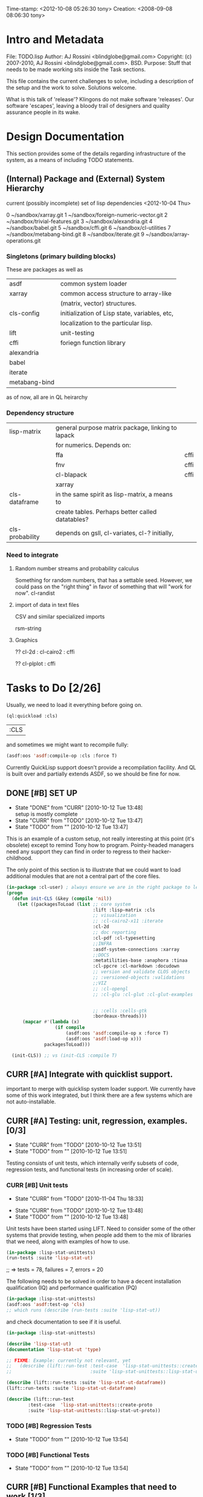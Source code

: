 #+TODO: TODO CURR | DONE
#+TODO: CANCELED


Time-stamp: <2012-10-08 05:26:30 tony>
Creation:   <2008-09-08 08:06:30 tony>

* Intro and Metadata

File:       TODO.lisp
Author:     AJ Rossini <blindglobe@gmail.com>
Copyright:  (c) 2007-2010, AJ Rossini <blindglobe@gmail.com>.  BSD.
Purpose:    Stuff that needs to be made working sits inside the
            Task sections.

            This file contains the current challenges to solve,
            including a description of the setup and the work to
            solve.  Solutions welcome.

What is this talk of 'release'? Klingons do not make software
'releases'.  Our software 'escapes', leaving a bloody trail of
designers and quality assurance people in its wake.

* Design Documentation

This section provides some of the details regarding infrastructure of
the system, as a means of including TODO statements.

** (Internal) Package and (External) System Hierarchy

current (possibly incomplete) set of lisp dependencies <2012-10-04 Thu>

 0  ~/sandbox/xarray.git
 1  ~/sandbox/foreign-numeric-vector.git
 2  ~/sandbox/trivial-features.git
 3  ~/sandbox/alexandria.git
 4  ~/sandbox/babel.git
 5  ~/sandbox/cffi.git
 6  ~/sandbox/cl-utilities
 7  ~/sandbox/metabang-bind.git
 8  ~/sandbox/iterate.git
 9  ~/sandbox/array-operations.git


*** Singletons (primary building blocks)
    
    These are packages as well as 

    | asdf          | common system loader                          |
    | xarray        | common access structure to array-like         |
    |               | (matrix, vector) structures.                  |
    | cls-config    | initialization of Lisp state, variables, etc, |
    |               | localization to the particular lisp.          |
    | lift          | unit-testing                                  |
    | cffi          | foriegn function library                      |
    | alexandria    |                                               |
    | babel         |                                               |
    | iterate       |                                               |
    | metabang-bind |                                               |

    as of now, all are in QL heirarchy

*** Dependency structure

    | lisp-matrix     | general purpose matrix package, linking to lapack |      |
    |                 | for numerics. Depends on:                         |      |
    |                 | ffa                                               | cffi |
    |                 | fnv                                               | cffi |
    |                 | cl-blapack                                        | cffi |
    |                 | xarray                                            |      |
    | cls-dataframe   | in the same spirit as lisp-matrix, a means to     |      |
    |                 | create tables.  Perhaps better called datatables? |      |
    | cls-probability | depends on gsll, cl-variates, cl-? initially,     |      |

*** Need to integrate

**** Random number streams and probability calculus


     Something for random numbers, that has a settable seed.  However,
     we could pass on the "right thing" in favor of something that
     will "work for now".  
     cl-randist

**** import of data in text files

     CSV and similar specialized imports

     rsm-string

**** Graphics

     ?? cl-2d  : 
       	       cl-cairo2 : cffi

     ?? cl-plplot : cffi


* Tasks to Do [2/26]

  Usually, we need to load it everything before going on.

#+name: loadit
#+begin_src lisp
  (ql:quickload :cls)
#+end_src

#+RESULTS: loadit
| :CLS |

  and sometimes we might want to recompile fully:

#+name: recompile-it-all
#+begin_src lisp
  (asdf:oos 'asdf:compile-op :cls :force T)
#+end_src

  Currently QuickLisp support doesn't provide a recompilation
  facility.  And QL is built over and partially extends ASDF, so we
  should be fine for now. 

** DONE [#B] SET UP
   - State "DONE"       from "CURR"       [2010-10-12 Tue 13:48] \\
     setup is mostly complete
   - State "CURR"       from "TODO"       [2010-10-12 Tue 13:47]
   - State "TODO"       from ""           [2010-10-12 Tue 13:47]

   This is an example of a custom setup, not really interesting at
   this point (it's obsolete) except to remind Tony how to program.
   Pointy-headed managers need any support they can find in order to
   regress to their hacker-childhood.

   The only point of this section is to illustrate that we could want
   to load additional modules that are not a central part of the core
   files.

#+name: CustomLoader
#+begin_src lisp :tangle "examples/CustomLoader.lisp
  (in-package :cl-user) ; always ensure we are in the right package to leave droppings and access functionality
  (progn 
    (defun init-CLS (&key (compile 'nil))
      (let ((packagesToLoad (list ;; core system
                                  :lift :lisp-matrix :cls
                                  ;; visualization
                                  ;; :cl-cairo2-x11 :iterate
                                  :cl-2d
                                  ;; doc reporting
                                  :cl-pdf :cl-typesetting
                                  ;;INFRA
                                  :asdf-system-connections :xarray
                                  ;;DOCS
                                  :metatilities-base :anaphora :tinaa
                                  :cl-ppcre :cl-markdown :docudown
                                  ;; version and validate CLOS objects
                                  ;; :versioned-objects :validations
                                  ;;VIZ
                                  ;; :cl-opengl
                                  ;; :cl-glu :cl-glut :cl-glut-examples
  
  
                                  ;; :cells :cells-gtk
                                  :bordeaux-threads)))
        (mapcar #'(lambda (x)
                    (if compile
                        (asdf:oos 'asdf:compile-op x :force T)
                        (asdf:oos 'asdf:load-op x)))
                packagesToLoad)))
  
    (init-CLS)) ;; vs (init-CLS :compile T)
#+end_src

#+results:
|   | #<PACKAGE "COMMON-LISP-USER"> |

** CURR [#A] Integrate with quicklist support.
   
   important to merge with quicklisp system loader support.  We
   currently have some of this work integrated, but I think there are
   a few systems which are not auto-installable.


** CURR [#A] Testing: unit, regression, examples. [0/3]
   - State "CURR"       from "TODO"       [2010-10-12 Tue 13:51]
   - State "TODO"       from ""           [2010-10-12 Tue 13:51]
   Testing consists of unit tests, which internally verify subsets of
   code, regression tests, and functional tests (in increasing order
   of scale).
*** CURR [#B] Unit tests
    - State "CURR"       from "TODO"       [2010-11-04 Thu 18:33]
   - State "CURR"       from "TODO"       [2010-10-12 Tue 13:48]
   - State "TODO"       from ""           [2010-10-12 Tue 13:48]
   Unit tests have been started using LIFT.  Need to consider some of
   the other systems that provide testing, when people add them to the
   mix of libraries that we need, along with examples of how to use.

#+name: ex-cls-unittest
#+begin_src lisp
  (in-package :lisp-stat-unittests)
  (run-tests :suite 'lisp-stat-ut)
#+end_src

#+results:
: #<Results for LISP-STAT-UT 78 Tests, 7 Failures, 20 Errors>

  ;; => tests = 78, failures = 7, errors = 20



The following needs to be solved in order to have a decent
installation qualification (IQ) and performance qualification (PQ)

#+name: cls-unittest
#+begin_src lisp
  (in-package :lisp-stat-unittests)
  (asdf:oos 'asdf:test-op 'cls)
  ;; which runs (describe (run-tests :suite 'lisp-stat-ut))
#+end_src



   and check documentation to see if it is useful.
#+name: unittest-ex
#+begin_src lisp
   (in-package :lisp-stat-unittests)

   (describe 'lisp-stat-ut)
   (documentation 'lisp-stat-ut 'type)

   ;; FIXME: Example: currently not relevant, yet
   ;;   (describe (lift::run-test :test-case  'lisp-stat-unittests::create-proto
   ;;                             :suite 'lisp-stat-unittests::lisp-stat-ut-proto))

   (describe (lift::run-tests :suite 'lisp-stat-ut-dataframe))
   (lift::run-tests :suite 'lisp-stat-ut-dataframe)

   (describe (lift::run-test
  	       :test-case  'lisp-stat-unittests::create-proto
  	       :suite 'lisp-stat-unittests::lisp-stat-ut-proto))
#+end_src

*** TODO [#B] Regression Tests
    - State "TODO"       from ""           [2010-10-12 Tue 13:54]

*** TODO [#B] Functional Tests
    - State "TODO"       from ""           [2010-10-12 Tue 13:54]

** CURR [#B] Functional Examples that need to work [1/3]
   - State "CURR"       from "TODO"       [2010-11-30 Tue 17:57]
   - State "TODO"       from ""           [2010-10-12 Tue 13:55]

   These examples should be functional forms within CLS, describing
   working functionality which is needed for work.
*** TODO [#A] Dataframe creation
    Illustration via a file, that we need to get working so that we
    can get data in-and-out of CLS structures.

#+BEGIN_SRC lisp :export examples/example-DF-creation.lisp
  ;;; -*- mode: lisp -*-
  ;;; Copyright (c) 2006-2012, by A.J. Rossini <blindglobe@gmail.com>
  ;;; See COPYRIGHT file for any additional restrictions (BSD license).
  ;;; Since 1991, ANSI was finally finished.  Edited for ANSI Common Lisp. 
  
  ;;; Time-stamp: <2012-10-04 02:16:45 tony>
  ;;; Creation:   <2012-07-01 11:29:42 tony>
  ;;; File:       example.lisp
  ;;; Author:     AJ Rossini <blindglobe@gmail.com>
  ;;; Copyright:  (c) 2012, AJ Rossini.  BSD.
  ;;; Purpose:    example of possible usage.
  
  ;;; What is this talk of 'release'? Klingons do not make software
  ;;; 'releases'.  Our software 'escapes', leaving a bloody trail of
  ;;; designers and quality assurance people in its wake.
  
  
  ;; Load system
  (ql:quickload "cls")
  
  ;; use the example package...
  (in-package :cls-user)
  
  
  ;; or better yet, create a package/namespace for the particular problem being attacked.
  (defpackage :my-package-user
    (:documentation "demo of how to put serious work should be placed in
      a similar package elsewhere for reproducibility.  This hints as to
      what needs to be done for a user- or analysis-package.")
    (:nicknames :my-clswork-user)
    (:use :common-lisp ; always needed for user playgrounds!
          :lisp-matrix ; we only need the packages that we need...
          :common-lisp-statistics
          :lisp-stat-data-examples) ;; this ensures access to a data package
    (:export summarize-data summarize-results this-data this-report)
    (:shadowing-import-from :lisp-stat call-method call-next-method
  
        expt + - * / ** mod rem abs 1+ 1- log exp sqrt sin cos tan
        asin acos atan sinh cosh tanh asinh acosh atanh float random
        truncate floor ceiling round minusp zerop plusp evenp oddp 
        < <= = /= >= > > ;; complex
        conjugate realpart imagpart phase
        min max logand logior logxor lognot ffloor fceiling
        ftruncate fround signum cis
  
        <= float imagpart)) 
  
  (in-package :my-clswork-user)
  
  ;; create some data by hand using arrays, and demonstrate access. 
  
  (let ((myArray #2A((1 2 3)(4 5 6)))
        (myDF    (make-dataframe #2A((1 2 3)(4 5 6))))
        (myLOL   (list (list 1 2 3) (list 4 5 6)))
        ;; FIXME: listoflist conversion does not work.
        ;; (myDFlol (make-dataframe  '(list ((1 2 3)(4 5 6)))))
        )
  
    (= (xref myArray 1 1)
       (xref myDF    1 1)
       (xref myLOL   1 1)))
  
#+END_SRC
*** TODO [#B] Scoping with datasets
    - State "TODO"       from ""           [2010-11-04 Thu 18:46]

    The following needs to work, and a related syntax for resampling
    and similar synthetic data approaches (bootstrapping, imputation)
    ought to use similar syntax as well.
#+name: DataSetNameScoping
#+begin_src lisp
  (in-package :ls-user)
  (progn
    ;; Syntax examples using lexical scope, closures, and bindings to
    ;; ensure a clean communication of results
    ;; This is actually a bit tricky, since we need to clarify whether
    ;; it is line-at-a-time that we are considering or if there is
    ;; another mapping strategy.  In particular, one could imagine a
    ;; looping-over-observations function, or a
    ;; looping-over-independent-observations function which leverages a
    ;; grouping variable which provides guidance for what is considered
    ;; independent from the sampling frame being considered. The frame
    ;; itself (definable via some form of metadata to clarify scope?)
    ;; could clearly provide a bit of relativity for clarifying what
    ;; statistical independence means.
    
    (with-data dataset ((dsvarname1 [usevarname1])
                        (dsvarname2 [usevarname2]))
        @body)
  
    ;; SAS-centric approach to spec'ing work 
    (looping-over-observations
       dataset ((dsvarname1 [usevarname1])
                (dsvarname2 [usevarname2]))
         @body)
  
    ;; SAS plus "statistical sensibility"... for example, if an
    ;; independent observation actually consists of many observations so
    ;; that a dataframe of independence results -- for example,
    ;; longitudinal data or spatial data or local-truncated network data
    ;; are clean examples of such happening -- then we get the data
    ;; frame or row representing the independent result.
    (looping-over-independent-observations
       dataset independence-defining-variable
         ((dsvarname1 [usevarname1])
          (dsvarname2 [usevarname2]))
         @body)
    )
#+end_src

*** DONE [#B] Dataframe variable typing
    - State "DONE"       from "CURR"       [2010-11-30 Tue 17:56] \\
      check-type approach works, we would just have to throw a catchable
      error if we want to use it in a reliable fashion.
    - State "CURR"       from "TODO"       [2010-11-30 Tue 17:56]
    - State "TODO"       from ""           [2010-11-04 Thu 18:48]

    Seems to generally work, need to ensure that we use this for
    appropriate typing.

#+name: DFvarTyping
#+begin_src lisp
  (in-package :ls-user)
  (defparameter *df-test*
    (make-instance 'dataframe-array
                   :storage #2A (('a "test0" 0 0d0)
                                 ('b "test1" 1 1d0)
                                 ('c "test2" 2 2d0)
                                 ('d "test3" 3 3d0)
                                 ('e "test4" 4 4d0))
                   :doc "test reality"
                   :case-labels (list "0" "1" 2 "3" "4")
                   :var-labels (list "symbol" "string" "integer" "double-float")
                   :var-types (list 'symbol 'string 'integer 'double-float)))
  
  ;; with SBCL, ints become floats?  Need to adjust output
  ;; representation appropriately..
  ,*df-test* 
  
  (defun check-var (df colnum)
    (let ((nobs (xdim (dataset df) 0)))
      (dotimes (i nobs)
        (check-type (xref df i colnum) (elt (var-types df) i)))))
  
  (xdim (dataset *df-test*) 1)
  (xdim (dataset *df-test*) 0)
  
  (check-var *df-test* 0)
  
  (class-of
    (xref *df-test* 1 1))
  
  (check-type (xref *df-test* 1 1)
              string) ;; => nil, so good.
  (check-type (xref *df-test* 1 1)
              vector) ;; => nil, so good.
  (check-type (xref *df-test* 1 1)
              real) ;; => simple-error type thrown, so good.
  
  ;; How to nest errors within errors?
  (check-type (check-type (xref *df-test* 1 1) real) ;; => error thrown, so good.
              simple-error)
  (xref *df-test* 1 2)
  
  (check-type *df-test*
              dataframe-array) ; nil is good.
  
  (integerp (xref *df-test* 1 2))
  (floatp (xref *df-test* 1 2))
  (integerp (xref *df-test* 1 3))
  (type-of (xref *df-test* 1 3))
  (floatp (xref *df-test* 1 3))
  
  (type-of (vector 1 1d0))
  (type-of *df-test*)
  
  (xref *df-test* 2 1)
  (xref *df-test* 0 0)
  (xref *df-test* 1 0)
  (xref *df-test* 1 '*)
#+end_src
  
** CURR [#A] Random Numbers [2/6]
   - State "CURR"       from "TODO"       [2010-11-05 Fri 15:41]
   - State "TODO"       from ""           [2010-10-14 Thu 00:12]

   Need to select and choose a probability system (probability
   functions, random numbers).  Goal is to have a general framework
   for representing probability functions, functionals on
   probabilities, and reproducible random streams based on such
   numbers. 
*** CURR [#B] CL-VARIATES system evaluation [2/3]
    - State "CURR"       from "TODO"       [2010-11-05 Fri 15:40]
    - State "TODO"       from ""           [2010-10-12 Tue 14:16]
    
    CL-VARIATES is a system developed by Gary W King.  It uses streams
    with seeds, and is hence reproducible.  (Random comment: why do CL
    programmers as a class ignore computational reproducibility?)

    The main problem with this system is licensing.  It has a weird
    licensing schema which prevents 

#+name: Loading-CL-VARIATES
#+begin_src lisp
  (in-package :cl-user)
  (ql:quickload :cl-variates)
  ;;(ql:quickload :cl-variates-test)
#+end_src

#+name: CL-VARIATES-UNITTESTS
#+begin_src lisp
  (in-package :cl-variates-test)
  ;; check tests
  (run-tests :suite 'cl-variates-test)
  (describe (run-tests :suite 'cl-variates-test))
#+end_src

    basic example of reproducible draws from the uniform and normal
    random number streams.

#+name: CL-VARIATES-REPRO
#+begin_src lisp
  
  (in-package :cl-variates-user)
  
  (defparameter state (make-random-number-generator))
  (setf (random-seed state) 44)
  
  (random-seed state)
  (loop for i from 1 to 10 collect
                    (random-range state 0 10))
  ;; => (1 5 1 0 7 1 2 2 8 10)
  (setf (random-seed state) 44)
  (loop for i from 1 to 10 collect
                    (random-range state 0 10))
  ;; => (1 5 1 0 7 1 2 2 8 10)
  
  (setf (random-seed state) 44)
  (random-seed state)
  (loop for i from 1 to 10 collect
                    (normal-random state 0 1))
  ;; => 
  ;; (-1.2968656102820426 0.40746363934173213 -0.8594712469518473 0.8795681301148328
  ;;  1.0731526250004264 -0.8161629082481728 0.7001813608754809 0.1078045427044097
  ;;  0.20750134211656893 -0.14501914108452274)
  
  (setf (random-seed state) 44)
  (loop for i from 1 to 10 collect
                    (normal-random state 0 1))
  ;; => 
  ;; (-1.2968656102820426 0.40746363934173213 -0.8594712469518473 0.8795681301148328
  ;;  1.0731526250004264 -0.8161629082481728 0.7001813608754809 0.1078045427044097
  ;;  0.20750134211656893 -0.14501914108452274)
  
#+end_src

**** CURR [#B] Full example of general usage 
     - State "CURR"       from "TODO"       [2010-11-05 Fri 15:40]
     - State "TODO"       from ""           [2010-11-05 Fri 15:40]

     What we want to do here is describe the basic available API that
     is present.  So while the previous work describes what the basic
     reproducibility approach would be in terms of generating lists of
     reproducible pRNG streams, we need the full range of possible
     probability laws that are present. 

     One of the good things about cl-variates is that it provides for
     reproducibility.  One of the bad things is that it has a mixed
     bag for an API.

*** TODO [#B] CL-RANDOM system evaluation
    - State "TODO"       from ""           [2010-11-05 Fri 15:40]

    Problems:
    1. no seed setting for random numbers
    2. contamination of a probability support with optimization and
       linear algebra.

    Positives:
    1. good code
    2. nice design for generics.
       
*** TODO [#B] Native CLS (from XLS)
    - State "TODO"       from ""           [2010-11-05 Fri 15:40]
      
** TODO [#B] Numerical Linear Algebra
   - State "TODO"       from ""           [2010-10-14 Thu 00:12]

*** TODO [#B] LLA evaluation
    - State "TODO"       from ""           [2010-10-12 Tue 14:13]

LLA is an SBCL targetted linear algebra library from Tamas Papp

#+NAME LLA-experiments
#+BEGIN_SRC lisp
(in-package :cl-user)
(asdf:oos 'asdf:load-op 'lla)
(in-package :lla-user)
;;; experiment here
#+END_SRC

*** CURR [#B] Lisp-Matrix system evaluation
    - State "CURR"       from "TODO"       [2010-10-12 Tue 14:13]
    - State "TODO"       from ""           [2010-10-12 Tue 14:13]

      in progress

*** TODO [#B] LispLab system evaluation
    - State "TODO"       from ""           [2010-10-12 Tue 14:13]

LL is an SBCL targetted linear algebra library from ---

** TODO [#B] Statistical Procedures to implement
   - State "TODO"       from ""           [2010-10-14 Thu 00:12]

*** TODO [#C] PFIM 

#+BEGIN_SRC lisp

(in-package :cls-user)
;;;; PFIM notes

;; PFIM 3.2 

;; population design eval and opt
#| 
issues: 
- # individuals
- # sampling times
- sampling times?

constraints:
number of samples/cost of lab analysis and collection
expt constraints
|#

(defun pfim (&key model ( constraints ( summary-function )

  (list num-subjects num-times list-times))))

#|
N individuals i
Each individal has a deisgn psi_i
   nubmer of samples n_i and sampling times t_{i{1}} t_{i{n_1}}
   individuals can differ

Model:

individual-level model 
|#

(=model y_i (+ (f \theta_i \psi_i) epsilion_i ))
(=var \epsilion_i \sigma_between \sigma_within  )

;; Information Matrix for pop deisgn 

(defparameter IM (sum  (i 1 N) (MF \psi_i \phi_i)))

#|
For nonlinear structureal models, expand around RE=0

Cramer-Rao : MF^{-1} is lower bound for estimation variance.

Design comparisons: 

- smallest SE, but is a matrix, so
- criteria for matrix comparison
-- D-opt, (power (determinant MF) (/ 1 P))


find design maxing D opt, (power (determinant MF) (/ 1 P))
Design varialables 
 -- contin vars for smapling times within interval or set -- number of groups for cat vars

Stat in Med 2009, expansion around post-hoc RE est, not necessarily zero.

Example binary covariate C
|#

(if (= i reference-class) 
    (setf (aref C i) 0)
    (setf (aref C i) 1))

;; Exponential RE,
(=model (log \theta) (  ))

;; extensions

;; outputs

#|
PFIM provides for a given design and values of \beta: 
 compute extended FIM
 SE/RSE for \beta of each class of each covar
 eval influence of design on SE(\beta)

inter-occassion variability (IOV)
- patients sampled more than once, H occassions
- RE for IOV
- additional vars to estimate

|#

;;; comparison criteria

functional of conc/time curve which is used for comparison, i.e. 
(AUC conc/time-curve)
(Cmax conc/time-curve)
(Tmax conc/time-curve)

where 

(defun conc/time-curve (t) 
  ;; computation
#| 
  (let ((conc (exp (* t \beta1))))
     conc)
|#
  )

;;See
(url-get "www.pfim.biostat.fr")


;;; Thinking of generics...
(information-matrix model parameters)
(information-matrix variance-matrix)
(information-matrix model data)
(information-matrix list-of-individual-IMs)


(defun IM (loglikelihood parameters times)
  "Does double work.  Sum up the resulting IMs to form a full IM."
  (let ((IM (make-matrix (length parameters)
			 (length parameters)
			 :initial-value 0.0d0)))
    (dolist (parameterI parameters)
      (dolist (parameterJ parameters)
	(setf (aref IM I J)
	      (differentiate (differentiate loglikelihood parameterI) parameterJ))))))
#+END_SRC

*** difference between empirical, fisherian, and ...? information.
*** TODO [#C] Example of Integration with CL-GENOMIC
    - State "TODO"       from ""           [2010-10-12 Tue 14:03]
    
    CL-GENOMIC is a very interesting data-structure strategy for
    manipulating sequence data.

#+name: CL-GENOMIC
#+begin_src lisp
    (in-package :cl-user)
    (asdf:oos 'asdf:compile-op :ironclad)
    (asdf:oos 'asdf:load-op :cl-genomic)

    (in-package :bio-sequence)
    (make-dna "agccg") ;; fine
    (make-aa "agccg")  ;; fine
    (make-aa "agc9zz") ;; error expected
#+end_src

** TODO [#B] Documentation and Examples [0/3]
   - State "TODO"       from ""           [2010-10-14 Thu 00:12]

   I've started putting examples of use in function documentation.  If
   you are a lisp'er, you'll find this pendantic and insulting.  Many
   of the uses are trivial.  However, this has been tested out on a
   number of research statisticians (the primary user audience) and
   found useful.

   Still need to write the 

#+BEGIN_SRC lisp
  (evaluate-documentation-example 'function-name)
#+END_SRC

   function, which would print out the example and run it live.
   Hopefully with the same results.  Need to setup the infrastructure,
   but basically, we'd like something like:

#+name: Example-InLineDoc
#+begin_src lisp
  (cls-example-progn
      (example-code-for-function-1)
      (example-code-for-function-...)
      (example-code-for-function-n))
#+end_src

   and have this within the doc-string.  Then the doc-string would be
   parsed for the appropriate code and we'd get the results, evaluated
   in a special name space derived from the object (function, class)
   name, possibly with the corresponding functions and environment
   set up that would be required.  OR, it could just work in cl-user
   (which is the default starting location.

   Here are some possible common lisp systems that could be
   evaluated:

*** TODO [#B] Docudown
    - State "TODO"       from ""           [2010-11-05 Fri 15:34]

*** TODO [#A] CLDOC
    - State "TODO"       from ""           [2010-11-05 Fri 15:34]

*** TODO [#B] CLPDF, and literate data analysis
    - State "TODO"       from ""           [2010-11-05 Fri 15:34]

* Proposals
  Place proposals for features, work, etc here...
** <2011-12-29 Thu> new stuff
   First new proposal is to track proposals.

* Rejoinder

  This project is dedicated to all the lisp hackers out there who
  provided the basic infrastructure to get so far so fast with minimal
  effort on my part.

  And to all the people trying to help to get this off the ground.

